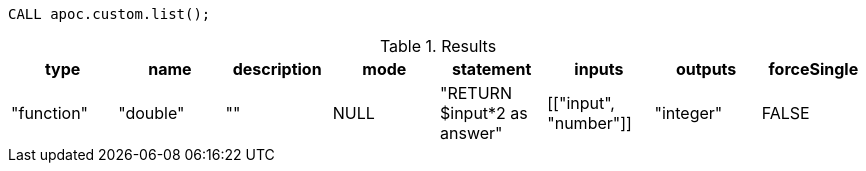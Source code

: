 [source,cypher]
----
CALL apoc.custom.list();
----

.Results
[opts="header"]
|===
| type       | name     | description | mode | statement                   | inputs                | outputs   | forceSingle
| "function" | "double" | ""          | NULL | "RETURN $input*2 as answer" | [["input", "number"]] | "integer" | FALSE
|===